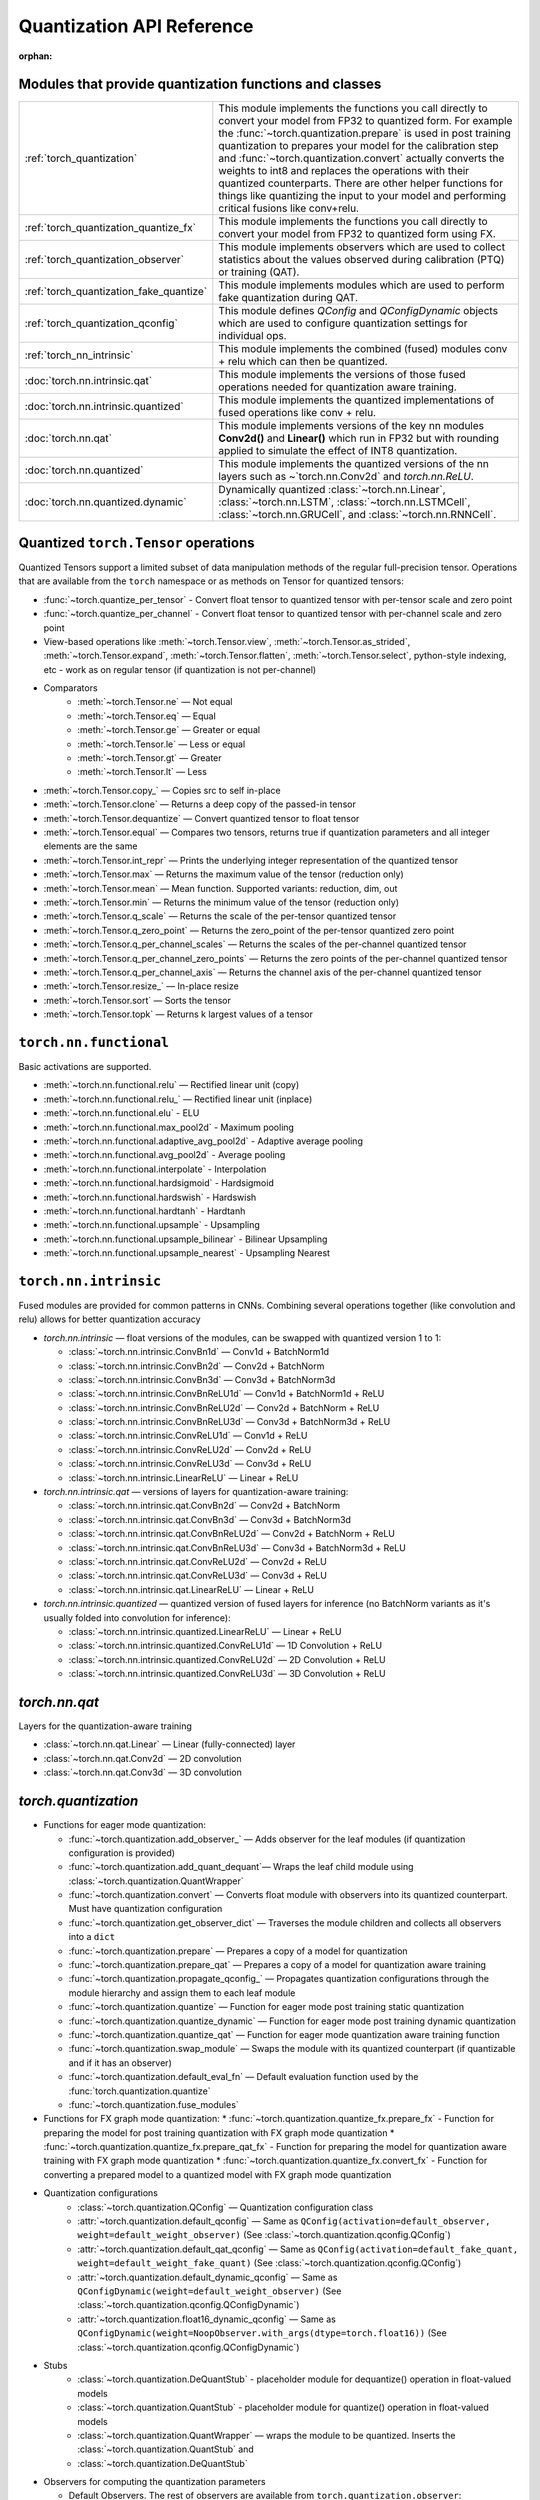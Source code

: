 Quantization API Reference
-------------------------------

:orphan:

Modules that provide quantization functions and classes
~~~~~~~~~~~~~~~~~~~~~~~~~~~~~~~~~~~~~~~~~~~~~~~~~~~~~~~

.. list-table::

  * - :ref:`torch_quantization`
    - This module implements the functions you call directly to convert your
      model from FP32 to quantized form. For example the
      :func:`~torch.quantization.prepare` is used in post training quantization
      to prepares your model for the calibration step and
      :func:`~torch.quantization.convert` actually converts the weights to int8
      and replaces the operations with their quantized counterparts. There are
      other helper functions for things like quantizing the input to your
      model and performing critical fusions like conv+relu.

  * - :ref:`torch_quantization_quantize_fx`
    - This module implements the functions you call directly to convert your
      model from FP32 to quantized form using FX.

  * - :ref:`torch_quantization_observer`
    - This module implements observers which are used to collect statistics about
      the values observed during calibration (PTQ) or training (QAT).

  * - :ref:`torch_quantization_fake_quantize`
    - This module implements modules which are used to perform fake quantization
      during QAT.

  * - :ref:`torch_quantization_qconfig`
    - This module defines `QConfig` and `QConfigDynamic` objects which are used
      to configure quantization settings for individual ops.

  * - :ref:`torch_nn_intrinsic`
    - This module implements the combined (fused) modules conv + relu which can
      then be quantized.
  * - :doc:`torch.nn.intrinsic.qat`
    - This module implements the versions of those fused operations needed for
      quantization aware training.
  * - :doc:`torch.nn.intrinsic.quantized`
    - This module implements the quantized implementations of fused operations
      like conv + relu.
  * - :doc:`torch.nn.qat`
    - This module implements versions of the key nn modules **Conv2d()** and
      **Linear()** which run in FP32 but with rounding applied to simulate the
      effect of INT8 quantization.
  * - :doc:`torch.nn.quantized`
    - This module implements the quantized versions of the nn layers such as
      ~`torch.nn.Conv2d` and `torch.nn.ReLU`.

  * - :doc:`torch.nn.quantized.dynamic`
    - Dynamically quantized :class:`~torch.nn.Linear`, :class:`~torch.nn.LSTM`,
      :class:`~torch.nn.LSTMCell`, :class:`~torch.nn.GRUCell`, and
      :class:`~torch.nn.RNNCell`.

Quantized ``torch.Tensor`` operations
~~~~~~~~~~~~~~~~~~~~~~~~~~~~~~~~~~~~~

Quantized Tensors support a limited subset of data manipulation methods of the
regular full-precision tensor. Operations that are available from the ``torch``
namespace or as methods on Tensor for quantized tensors:

* :func:`~torch.quantize_per_tensor` - Convert float tensor to quantized tensor
  with per-tensor scale and zero point
* :func:`~torch.quantize_per_channel` - Convert float tensor to quantized
  tensor with per-channel scale and zero point
* View-based operations like :meth:`~torch.Tensor.view`,
  :meth:`~torch.Tensor.as_strided`, :meth:`~torch.Tensor.expand`,
  :meth:`~torch.Tensor.flatten`, :meth:`~torch.Tensor.select`, python-style
  indexing, etc - work as on regular tensor (if quantization is not
  per-channel)
* Comparators
    * :meth:`~torch.Tensor.ne` — Not equal
    * :meth:`~torch.Tensor.eq` — Equal
    * :meth:`~torch.Tensor.ge` — Greater or equal
    * :meth:`~torch.Tensor.le` — Less or equal
    * :meth:`~torch.Tensor.gt` — Greater
    * :meth:`~torch.Tensor.lt` — Less
* :meth:`~torch.Tensor.copy_` — Copies src to self in-place
* :meth:`~torch.Tensor.clone` —  Returns a deep copy of the passed-in tensor
* :meth:`~torch.Tensor.dequantize` — Convert quantized tensor to float tensor
* :meth:`~torch.Tensor.equal` — Compares two tensors, returns true if
  quantization parameters and all integer elements are the same
* :meth:`~torch.Tensor.int_repr` — Prints the underlying integer representation
  of the quantized tensor
* :meth:`~torch.Tensor.max` — Returns the maximum value of the tensor (reduction only)
* :meth:`~torch.Tensor.mean` — Mean function. Supported variants: reduction, dim, out
* :meth:`~torch.Tensor.min` — Returns the minimum value of the tensor (reduction only)
* :meth:`~torch.Tensor.q_scale` — Returns the scale of the per-tensor quantized tensor
* :meth:`~torch.Tensor.q_zero_point` — Returns the zero_point of the per-tensor
  quantized zero point
* :meth:`~torch.Tensor.q_per_channel_scales` — Returns the scales of the
  per-channel quantized tensor
* :meth:`~torch.Tensor.q_per_channel_zero_points` — Returns the zero points of
  the per-channel quantized tensor
* :meth:`~torch.Tensor.q_per_channel_axis` — Returns the channel axis of the
  per-channel quantized tensor
* :meth:`~torch.Tensor.resize_` — In-place resize
* :meth:`~torch.Tensor.sort` — Sorts the tensor
* :meth:`~torch.Tensor.topk` — Returns k largest values of a tensor

``torch.nn.functional``
~~~~~~~~~~~~~~~~~~~~~~~

Basic activations are supported.

* :meth:`~torch.nn.functional.relu` — Rectified linear unit (copy)
* :meth:`~torch.nn.functional.relu_` — Rectified linear unit (inplace)
* :meth:`~torch.nn.functional.elu` - ELU
* :meth:`~torch.nn.functional.max_pool2d` - Maximum pooling
* :meth:`~torch.nn.functional.adaptive_avg_pool2d` - Adaptive average pooling
* :meth:`~torch.nn.functional.avg_pool2d` - Average pooling
* :meth:`~torch.nn.functional.interpolate` - Interpolation
* :meth:`~torch.nn.functional.hardsigmoid` - Hardsigmoid
* :meth:`~torch.nn.functional.hardswish` - Hardswish
* :meth:`~torch.nn.functional.hardtanh` - Hardtanh
* :meth:`~torch.nn.functional.upsample` - Upsampling
* :meth:`~torch.nn.functional.upsample_bilinear` - Bilinear Upsampling
* :meth:`~torch.nn.functional.upsample_nearest` - Upsampling Nearest

``torch.nn.intrinsic``
~~~~~~~~~~~~~~~~~~~~~~

Fused modules are provided for common patterns in CNNs. Combining several
operations together (like convolution and relu) allows for better quantization
accuracy


* `torch.nn.intrinsic` — float versions of the modules, can be swapped with
  quantized version 1 to 1:

  * :class:`~torch.nn.intrinsic.ConvBn1d` — Conv1d + BatchNorm1d
  * :class:`~torch.nn.intrinsic.ConvBn2d` — Conv2d + BatchNorm
  * :class:`~torch.nn.intrinsic.ConvBn3d` — Conv3d + BatchNorm3d
  * :class:`~torch.nn.intrinsic.ConvBnReLU1d` — Conv1d + BatchNorm1d + ReLU
  * :class:`~torch.nn.intrinsic.ConvBnReLU2d` — Conv2d + BatchNorm + ReLU
  * :class:`~torch.nn.intrinsic.ConvBnReLU3d` — Conv3d + BatchNorm3d + ReLU
  * :class:`~torch.nn.intrinsic.ConvReLU1d` — Conv1d + ReLU
  * :class:`~torch.nn.intrinsic.ConvReLU2d` — Conv2d + ReLU
  * :class:`~torch.nn.intrinsic.ConvReLU3d` — Conv3d + ReLU
  * :class:`~torch.nn.intrinsic.LinearReLU` — Linear + ReLU

* `torch.nn.intrinsic.qat` — versions of layers for quantization-aware training:

  * :class:`~torch.nn.intrinsic.qat.ConvBn2d` — Conv2d + BatchNorm
  * :class:`~torch.nn.intrinsic.qat.ConvBn3d` — Conv3d + BatchNorm3d
  * :class:`~torch.nn.intrinsic.qat.ConvBnReLU2d` — Conv2d + BatchNorm + ReLU
  * :class:`~torch.nn.intrinsic.qat.ConvBnReLU3d` — Conv3d + BatchNorm3d + ReLU
  * :class:`~torch.nn.intrinsic.qat.ConvReLU2d` — Conv2d + ReLU
  * :class:`~torch.nn.intrinsic.qat.ConvReLU3d` — Conv3d + ReLU
  * :class:`~torch.nn.intrinsic.qat.LinearReLU` — Linear + ReLU

* `torch.nn.intrinsic.quantized` — quantized version of fused layers for
  inference (no BatchNorm variants as it's usually folded into convolution for
  inference):

  * :class:`~torch.nn.intrinsic.quantized.LinearReLU` — Linear + ReLU
  * :class:`~torch.nn.intrinsic.quantized.ConvReLU1d` — 1D Convolution + ReLU
  * :class:`~torch.nn.intrinsic.quantized.ConvReLU2d` — 2D Convolution + ReLU
  * :class:`~torch.nn.intrinsic.quantized.ConvReLU3d` — 3D Convolution + ReLU

`torch.nn.qat`
~~~~~~~~~~~~~~

Layers for the quantization-aware training

* :class:`~torch.nn.qat.Linear` — Linear (fully-connected) layer
* :class:`~torch.nn.qat.Conv2d` — 2D convolution
* :class:`~torch.nn.qat.Conv3d` — 3D convolution

`torch.quantization`
~~~~~~~~~~~~~~~~~~~~

* Functions for eager mode quantization:

  * :func:`~torch.quantization.add_observer_` — Adds observer for the leaf
    modules (if quantization configuration is provided)
  * :func:`~torch.quantization.add_quant_dequant`— Wraps the leaf child module using :class:`~torch.quantization.QuantWrapper`
  * :func:`~torch.quantization.convert` — Converts float module with
    observers into its quantized counterpart. Must have quantization
    configuration
  * :func:`~torch.quantization.get_observer_dict` — Traverses the module
    children and collects all observers into a ``dict``
  * :func:`~torch.quantization.prepare` — Prepares a copy of a model for
    quantization
  * :func:`~torch.quantization.prepare_qat` — Prepares a copy of a model for
    quantization aware training
  * :func:`~torch.quantization.propagate_qconfig_` — Propagates quantization
    configurations through the module hierarchy and assign them to each leaf
    module
  * :func:`~torch.quantization.quantize` — Function for eager mode post training static quantization
  * :func:`~torch.quantization.quantize_dynamic` — Function for eager mode post training dynamic quantization
  * :func:`~torch.quantization.quantize_qat` — Function for eager mode quantization aware training function
  * :func:`~torch.quantization.swap_module` — Swaps the module with its
    quantized counterpart (if quantizable and if it has an observer)
  * :func:`~torch.quantization.default_eval_fn` — Default evaluation function
    used by the :func:`torch.quantization.quantize`
  * :func:`~torch.quantization.fuse_modules`

* Functions for FX graph mode quantization:
  * :func:`~torch.quantization.quantize_fx.prepare_fx` - Function for preparing the model for post training quantization with FX graph mode quantization
  * :func:`~torch.quantization.quantize_fx.prepare_qat_fx` - Function for preparing the model for quantization aware training with FX graph mode quantization
  * :func:`~torch.quantization.quantize_fx.convert_fx` - Function for converting a prepared model to a quantized model with FX graph mode quantization

* Quantization configurations
    * :class:`~torch.quantization.QConfig` — Quantization configuration class
    * :attr:`~torch.quantization.default_qconfig` — Same as
      ``QConfig(activation=default_observer, weight=default_weight_observer)``
      (See :class:`~torch.quantization.qconfig.QConfig`)
    * :attr:`~torch.quantization.default_qat_qconfig` — Same as
      ``QConfig(activation=default_fake_quant,
      weight=default_weight_fake_quant)`` (See
      :class:`~torch.quantization.qconfig.QConfig`)
    * :attr:`~torch.quantization.default_dynamic_qconfig` — Same as
      ``QConfigDynamic(weight=default_weight_observer)`` (See
      :class:`~torch.quantization.qconfig.QConfigDynamic`)
    * :attr:`~torch.quantization.float16_dynamic_qconfig` — Same as
      ``QConfigDynamic(weight=NoopObserver.with_args(dtype=torch.float16))``
      (See :class:`~torch.quantization.qconfig.QConfigDynamic`)

* Stubs
    * :class:`~torch.quantization.DeQuantStub` - placeholder module for
      dequantize() operation in float-valued models
    * :class:`~torch.quantization.QuantStub` - placeholder module for
      quantize() operation in float-valued models
    * :class:`~torch.quantization.QuantWrapper` — wraps the module to be
      quantized. Inserts the :class:`~torch.quantization.QuantStub` and
    * :class:`~torch.quantization.DeQuantStub`

* Observers for computing the quantization parameters

  * Default Observers. The rest of observers are available from
    ``torch.quantization.observer``:

    * :attr:`~torch.quantization.default_observer` — Same as ``MinMaxObserver.with_args(reduce_range=True)``
    * :attr:`~torch.quantization.default_weight_observer` — Same as ``MinMaxObserver.with_args(dtype=torch.qint8, qscheme=torch.per_tensor_symmetric)``

  * :class:`~torch.quantization.Observer` — Abstract base class for observers
  * :class:`~torch.quantization.MinMaxObserver` — Derives the quantization
    parameters from the running minimum and maximum of the observed tensor inputs
    (per tensor variant)
  * :class:`~torch.quantization.MovingAverageMinMaxObserver` — Derives the
    quantization parameters from the running averages of the minimums and
    maximums of the observed tensor inputs (per tensor variant)
  * :class:`~torch.quantization.PerChannelMinMaxObserver` — Derives the
    quantization parameters from the running minimum and maximum of the observed
    tensor inputs (per channel variant)
  * :class:`~torch.quantization.MovingAveragePerChannelMinMaxObserver` — Derives
    the quantization parameters from the running averages of the minimums and
    maximums of the observed tensor inputs (per channel variant)
  * :class:`~torch.quantization.HistogramObserver` — Derives the quantization
    parameters by creating a histogram of running minimums and maximums.

* Observers that do not compute the quantization parameters:
    * :class:`~torch.quantization.RecordingObserver` — Records all incoming
      tensors. Used for debugging only.
    * :class:`~torch.quantization.NoopObserver` — Pass-through observer. Used
      for situation when there are no quantization parameters (i.e.
      quantization to ``float16``)

* FakeQuantize module
    * :class:`~torch.quantization.FakeQuantize` — Module for simulating the
      quantization/dequantization at training time

`torch.nn.quantized`
~~~~~~~~~~~~~~~~~~~~

Quantized version of standard NN layers.

* :class:`~torch.nn.quantized.Quantize` — Quantization layer, used to
  automatically replace :class:`~torch.quantization.QuantStub`
* :class:`~torch.nn.quantized.DeQuantize` — Dequantization layer, used to
  replace :class:`~torch.quantization.DeQuantStub`
* :class:`~torch.nn.quantized.FloatFunctional` — Wrapper class to make
  stateless float operations stateful so that they can be replaced with
  quantized versions
* :class:`~torch.nn.quantized.QFunctional` — Wrapper class for quantized
  versions of stateless operations like ``torch.add``
* :class:`~torch.nn.quantized.Conv1d` — 1D convolution
* :class:`~torch.nn.quantized.Conv2d` — 2D convolution
* :class:`~torch.nn.quantized.Conv3d` — 3D convolution
* :class:`~torch.nn.quantized.Linear` — Linear (fully-connected) layer
* :class:`~torch.nn.MaxPool2d` — 2D max pooling
* :class:`~torch.nn.quantized.ReLU6` — Rectified linear unit with cut-off at
  quantized representation of 6
* :class:`~torch.nn.quantized.ELU` — ELU
* :class:`~torch.nn.quantized.Hardswish` — Hardswish
* :class:`~torch.nn.quantized.BatchNorm2d` — BatchNorm2d. *Note: this module is usually fused with Conv or Linear. Performance on ARM is not optimized*.
* :class:`~torch.nn.quantized.BatchNorm3d` — BatchNorm3d. *Note: this module is usually fused with Conv or Linear. Performance on ARM is not optimized*.
* :class:`~torch.nn.quantized.LayerNorm` — LayerNorm. *Note: performance on ARM is not optimized*.
* :class:`~torch.nn.quantized.GroupNorm` — GroupNorm. *Note: performance on ARM is not optimized*.
* :class:`~torch.nn.quantized.InstanceNorm1d` — InstanceNorm1d. *Note: performance on ARM is not optimized*.
* :class:`~torch.nn.quantized.InstanceNorm2d` — InstanceNorm2d. *Note: performance on ARM is not optimized*.
* :class:`~torch.nn.quantized.InstanceNorm3d` — InstanceNorm3d. *Note: performance on ARM is not optimized*.

`torch.nn.quantized.dynamic`
~~~~~~~~~~~~~~~~~~~~~~~~~~~~

Layers used in dynamically quantized models (i.e. quantized only on weights)

* :class:`~torch.nn.quantized.dynamic.Linear` — Linear (fully-connected) layer
* :class:`~torch.nn.quantized.dynamic.LSTM` — Long-Short Term Memory RNN module
* :class:`~torch.nn.quantized.dynamic.LSTMCell` — LSTM Cell
* :class:`~torch.nn.quantized.dynamic.GRUCell` — GRU Cell
* :class:`~torch.nn.quantized.dynamic.RNNCell` — RNN Cell

`torch.nn.quantized.functional`
~~~~~~~~~~~~~~~~~~~~~~~~~~~~~~~

Functional versions of quantized NN layers (many of them accept explicit
quantization output parameters)

* :func:`~torch.nn.quantized.functional.adaptive_avg_pool2d` — 2D adaptive average pooling
* :func:`~torch.nn.quantized.functional.avg_pool2d` — 2D average pooling
* :func:`~torch.nn.quantized.functional.avg_pool3d` — 3D average pooling
* :func:`~torch.nn.quantized.functional.conv1d` — 1D convolution
* :func:`~torch.nn.quantized.functional.conv2d` — 2D convolution
* :func:`~torch.nn.quantized.functional.conv3d` — 3D convolution
* :func:`~torch.nn.quantized.functional.interpolate` — Down-/up- sampler
* :func:`~torch.nn.quantized.functional.linear` — Linear (fully-connected) op
* :func:`~torch.nn.quantized.functional.max_pool2d` — 2D max pooling
* :func:`~torch.nn.quantized.functional.elu` — ELU
* :func:`~torch.nn.quantized.functional.hardsigmoid` — Hardsigmoid
* :func:`~torch.nn.quantized.functional.hardswish` — Hardswish
* :func:`~torch.nn.quantized.functional.hardtanh` — Hardtanh
* :func:`~torch.nn.quantized.functional.upsample` — Upsampler. Will be
  deprecated in favor of :func:`~torch.nn.quantized.functional.interpolate`
* :func:`~torch.nn.quantized.functional.upsample_bilinear` — Bilinear
  upsampler. Will be deprecated in favor of
* :func:`~torch.nn.quantized.functional.interpolate`
* :func:`~torch.nn.quantized.functional.upsample_nearest` — Nearest neighbor
  upsampler. Will be deprecated in favor of
* :func:`~torch.nn.quantized.functional.interpolate`

Quantized dtypes and quantization schemes
~~~~~~~~~~~~~~~~~~~~~~~~~~~~~~~~~~~~~~~~~

Note that operator implementations currently only
support per channel quantization for weights of the **conv** and **linear**
operators. Furthermore the minimum and the maximum of the input data is
mapped linearly to the minimum and the maximum of the quantized data
type such that zero is represented with no quantization error.

Additional data types and quantization schemes can be implemented through
the `custom operator mechanism <https://pytorch.org/tutorials/advanced/torch_script_custom_ops.html>`_.

* :attr:`torch.qscheme` — Type to describe the quantization scheme of a tensor.
  Supported types:

  * :attr:`torch.per_tensor_affine` — per tensor, asymmetric
  * :attr:`torch.per_channel_affine` — per channel, asymmetric
  * :attr:`torch.per_tensor_symmetric` — per tensor, symmetric
  * :attr:`torch.per_channel_symmetric` — per channel, symmetric

* ``torch.dtype`` — Type to describe the data. Supported types:

  * :attr:`torch.quint8` — 8-bit unsigned integer
  * :attr:`torch.qint8` — 8-bit signed integer
  * :attr:`torch.qint32` — 32-bit signed integer
